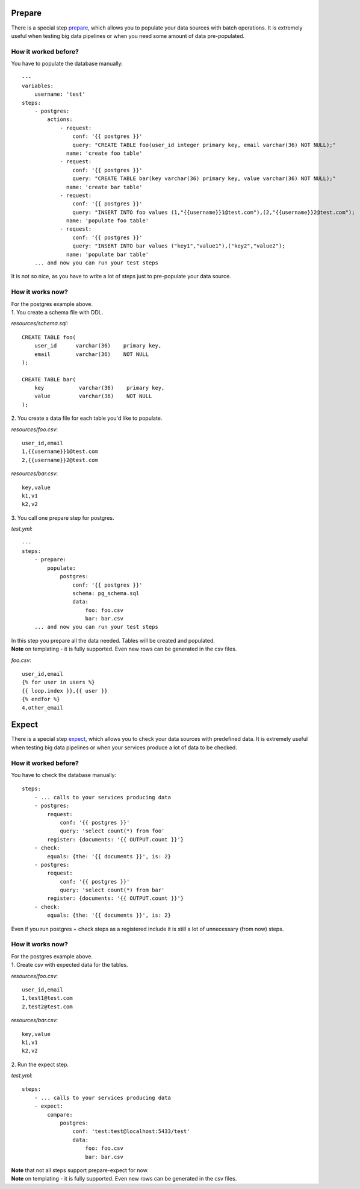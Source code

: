 Prepare
=======

There is a special step `prepare`_, which allows you to populate your data sources with batch operations.
It is extremely useful when testing big data pipelines or when you need some amount of data pre-populated.

.. _prepare: https://catcher-modules.readthedocs.io/en/latest/source/catcher_modules.service.html#catcher-modules-service-prepare-module

How it worked before?
---------------------

You have to populate the database manually::

    ---
    variables:
        username: 'test'
    steps:
        - postgres:
            actions:
                - request:
                    conf: '{{ postgres }}'
                    query: "CREATE TABLE foo(user_id integer primary key, email varchar(36) NOT NULL);"
                  name: 'create foo table'
                - request:
                    conf: '{{ postgres }}'
                    query: "CREATE TABLE bar(key varchar(36) primary key, value varchar(36) NOT NULL);"
                  name: 'create bar table'
                - request:
                    conf: '{{ postgres }}'
                    query: "INSERT INTO foo values (1,"{{username}}1@test.com"),(2,"{{username}}2@test.com");
                  name: 'populate foo table'
                - request:
                    conf: '{{ postgres }}'
                    query: "INSERT INTO bar values ("key1","value1"),("key2","value2");
                  name: 'populate bar table'
        ... and now you can run your test steps

It is not so nice, as you have to write a lot of steps just to pre-populate your data source.

How it works now?
-----------------
| For the postgres example above.
| 1. You create a schema file with DDL.

`resources/schema.sql`::

    CREATE TABLE foo(
        user_id      varchar(36)    primary key,
        email        varchar(36)    NOT NULL
    );

    CREATE TABLE bar(
        key           varchar(36)    primary key,
        value         varchar(36)    NOT NULL
    );

| 2. You create a data file for each table you'd like to populate.

`resources/foo.csv`::

    user_id,email
    1,{{username}}1@test.com
    2,{{username}}2@test.com

`resources/bar.csv`::

    key,value
    k1,v1
    k2,v2

| 3. You call one prepare step for postgres.

`test.yml`::

    ---
    steps:
        - prepare:
            populate:
                postgres:
                    conf: '{{ postgres }}'
                    schema: pg_schema.sql
                    data:
                        foo: foo.csv
                        bar: bar.csv
        ... and now you can run your test steps

| In this step you prepare all the data needed. Tables will be created and populated.
| **Note** on templating - it is fully supported. Even new rows can be generated in the csv files.

`foo.csv`::

    user_id,email
    {% for user in users %}
    {{ loop.index }},{{ user }}
    {% endfor %}
    4,other_email

Expect
======

There is a special step `expect`_, which allows you to check your data sources with predefined data.
It is extremely useful when testing big data pipelines or when your services produce a lot of data to be checked.

.. _expect: https://catcher-modules.readthedocs.io/en/latest/source/catcher_modules.service.html#catcher-modules-service-expect-module

How it worked before?
---------------------

You have to check the database manually::

    steps:
        - ... calls to your services producing data
        - postgres:
            request:
                conf: '{{ postgres }}'
                query: 'select count(*) from foo'
            register: {documents: '{{ OUTPUT.count }}'}
        - check:
            equals: {the: '{{ documents }}', is: 2}
        - postgres:
            request:
                conf: '{{ postgres }}'
                query: 'select count(*) from bar'
            register: {documents: '{{ OUTPUT.count }}'}
        - check:
            equals: {the: '{{ documents }}', is: 2}

Even if you run postgres + check steps as a registered include it is still a lot of unnecessary (from now) steps.

How it works now?
-----------------
| For the postgres example above.
| 1. Create csv with expected data for the tables.

`resources/foo.csv`::

    user_id,email
    1,test1@test.com
    2,test2@test.com

`resources/bar.csv`::

    key,value
    k1,v1
    k2,v2

| 2. Run the expect step.

`test.yml`::

        steps:
            - ... calls to your services producing data
            - expect:
                compare:
                    postgres:
                        conf: 'test:test@localhost:5433/test'
                        data:
                            foo: foo.csv
                            bar: bar.csv


| **Note** that not all steps support prepare-expect for now.
| **Note** on templating - it is fully supported. Even new rows can be generated in the csv files.
